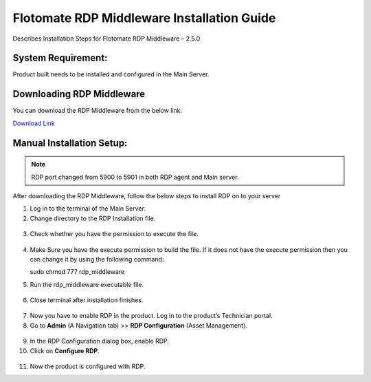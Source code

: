 *******************************************
Flotomate RDP Middleware Installation Guide
*******************************************

Describes Installation Steps for Flotomate RDP Middleware – 2.5.0

System Requirement:
===================

Product built needs to be installed and configured in the Main Server.

Downloading RDP Middleware
==========================

You can download the RDP Middleware from the below link:

`Download Link <https://s3.ap-south-1.amazonaws.com/flotomate-customer-releases/latest/rdp+middleware/rdp_middleware>`_

Manual Installation Setup:
==========================

.. note:: RDP port changed from 5900 to 5901 in both RDP agent and Main server.

After downloading the RDP Middleware, follow the below steps to install
RDP on to your server

1.  Log in to the terminal of the Main Server.

2.  Change directory to the RDP Installation file.

.. _rdpm-1:

.. figure:: https://s3-ap-southeast-1.amazonaws.com/flotomate-resources/installation-guide/agent-installation-guide/RDPM-1.png
    :align: center
    :alt: figure 1

3.  Check whether you have the permission to execute the file.

.. _rdpm-2:

.. figure:: https://s3-ap-southeast-1.amazonaws.com/flotomate-resources/installation-guide/agent-installation-guide/RDPM-2.png
    :align: center
    :alt: figure 2

4.  Make Sure you have the execute permission to build the file. If it
    does not have the execute permission then you can change it by using
    the following command:

    sudo chmod 777 rdp_middleware

5.  Run the rdp_middleware executable file.

.. _rdpm-3:
.. figure:: https://s3-ap-southeast-1.amazonaws.com/flotomate-resources/installation-guide/agent-installation-guide/RDPM-3.png
    :align: center
    :alt: figure 3

6.  Close terminal after installation finishes.

.. _rdpm-4:

.. figure:: https://s3-ap-southeast-1.amazonaws.com/flotomate-resources/installation-guide/agent-installation-guide/RDPM-4.png
    :align: center
    :alt: figure 4

7.  Now you have to enable RDP in the product. Log in to the product’s
    Technician portal.

8.  Go to **Admin** (A Navigation tab) >> **RDP Configuration** (Asset
    Management).

.. _rdpm-5:

.. figure:: https://s3-ap-southeast-1.amazonaws.com/flotomate-resources/installation-guide/agent-installation-guide/RDPM-5.png
    :align: center
    :alt: figure 5

9.  In the RDP Configuration dialog box, enable RDP.

10. Click on **Configure RDP**.

.. _rdpm-6:

.. figure:: https://s3-ap-southeast-1.amazonaws.com/flotomate-resources/installation-guide/agent-installation-guide/RDPM-6.png
    :align: center
    :alt: figure 6
    
11. Now the product is configured with RDP.


